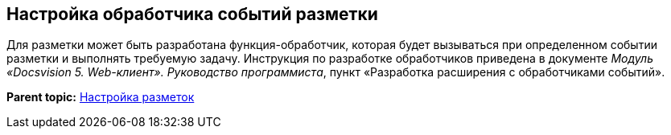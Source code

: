 
== Настройка обработчика событий разметки

[[task_ntr_knm_jx__context_lvs_r25_b3b]]
Для разметки может быть разработана функция-обработчик, которая будет вызываться при определенном событии разметки и выполнять требуемую задачу. Инструкция по разработке обработчиков приведена в документе [.dfn .term]_Модуль «Docsvision 5. Web-клиент». Руководство программиста_, пункт «Разработка расширения с обработчиками событий».

*Parent topic:* xref:../topics/dl_customizelayouts.html[Настройка разметок]
